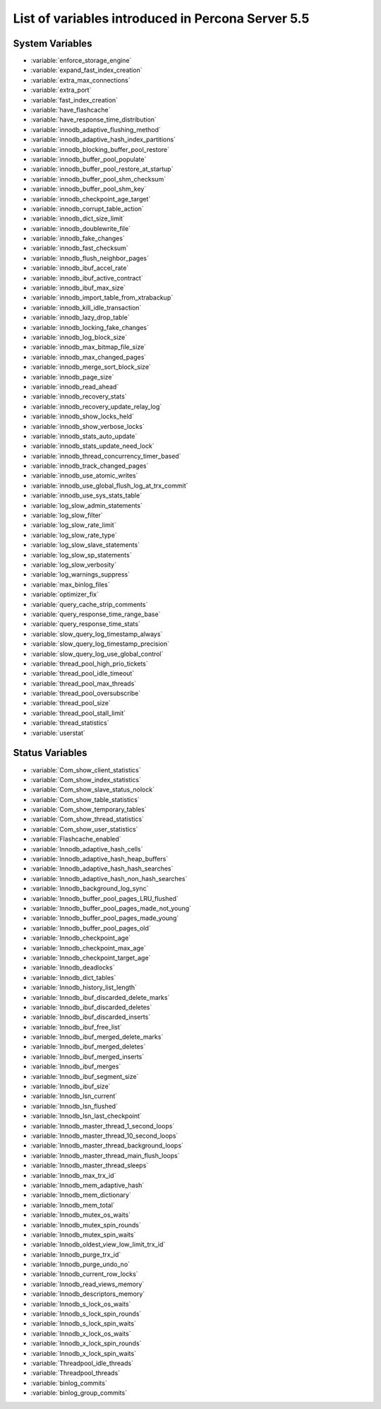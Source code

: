 .. _ps_variables:

====================================================
 List of variables introduced in Percona Server 5.5
====================================================

System Variables
================

* :variable:`enforce_storage_engine`
* :variable:`expand_fast_index_creation`
* :variable:`extra_max_connections`
* :variable:`extra_port`
* :variable:`fast_index_creation`
* :variable:`have_flashcache`
* :variable:`have_response_time_distribution`
* :variable:`innodb_adaptive_flushing_method`
* :variable:`innodb_adaptive_hash_index_partitions`
* :variable:`innodb_blocking_buffer_pool_restore`
* :variable:`innodb_buffer_pool_populate`
* :variable:`innodb_buffer_pool_restore_at_startup`
* :variable:`innodb_buffer_pool_shm_checksum`
* :variable:`innodb_buffer_pool_shm_key`
* :variable:`innodb_checkpoint_age_target`
* :variable:`innodb_corrupt_table_action`
* :variable:`innodb_dict_size_limit`
* :variable:`innodb_doublewrite_file`
* :variable:`innodb_fake_changes`
* :variable:`innodb_fast_checksum`
* :variable:`innodb_flush_neighbor_pages`
* :variable:`innodb_ibuf_accel_rate`
* :variable:`innodb_ibuf_active_contract`
* :variable:`innodb_ibuf_max_size`
* :variable:`innodb_import_table_from_xtrabackup`
* :variable:`innodb_kill_idle_transaction`
* :variable:`innodb_lazy_drop_table`
* :variable:`innodb_locking_fake_changes`
* :variable:`innodb_log_block_size`
* :variable:`innodb_max_bitmap_file_size`
* :variable:`innodb_max_changed_pages`
* :variable:`innodb_merge_sort_block_size`
* :variable:`innodb_page_size`
* :variable:`innodb_read_ahead`
* :variable:`innodb_recovery_stats`
* :variable:`innodb_recovery_update_relay_log`
* :variable:`innodb_show_locks_held`
* :variable:`innodb_show_verbose_locks`
* :variable:`innodb_stats_auto_update`
* :variable:`innodb_stats_update_need_lock`
* :variable:`innodb_thread_concurrency_timer_based`
* :variable:`innodb_track_changed_pages`
* :variable:`innodb_use_atomic_writes`
* :variable:`innodb_use_global_flush_log_at_trx_commit`
* :variable:`innodb_use_sys_stats_table`
* :variable:`log_slow_admin_statements`
* :variable:`log_slow_filter`
* :variable:`log_slow_rate_limit`
* :variable:`log_slow_rate_type`
* :variable:`log_slow_slave_statements`
* :variable:`log_slow_sp_statements`
* :variable:`log_slow_verbosity`
* :variable:`log_warnings_suppress`
* :variable:`max_binlog_files`
* :variable:`optimizer_fix`
* :variable:`query_cache_strip_comments`
* :variable:`query_response_time_range_base`
* :variable:`query_response_time_stats`
* :variable:`slow_query_log_timestamp_always`
* :variable:`slow_query_log_timestamp_precision`
* :variable:`slow_query_log_use_global_control`
* :variable:`thread_pool_high_prio_tickets`
* :variable:`thread_pool_idle_timeout`
* :variable:`thread_pool_max_threads`
* :variable:`thread_pool_oversubscribe`
* :variable:`thread_pool_size`
* :variable:`thread_pool_stall_limit`
* :variable:`thread_statistics`
* :variable:`userstat`

Status Variables
================

* :variable:`Com_show_client_statistics`
* :variable:`Com_show_index_statistics`
* :variable:`Com_show_slave_status_nolock`
* :variable:`Com_show_table_statistics`
* :variable:`Com_show_temporary_tables`
* :variable:`Com_show_thread_statistics`
* :variable:`Com_show_user_statistics`
* :variable:`Flashcache_enabled`
* :variable:`Innodb_adaptive_hash_cells`
* :variable:`Innodb_adaptive_hash_heap_buffers`
* :variable:`Innodb_adaptive_hash_hash_searches`
* :variable:`Innodb_adaptive_hash_non_hash_searches`
* :variable:`Innodb_background_log_sync`
* :variable:`Innodb_buffer_pool_pages_LRU_flushed`
* :variable:`Innodb_buffer_pool_pages_made_not_young`
* :variable:`Innodb_buffer_pool_pages_made_young`
* :variable:`Innodb_buffer_pool_pages_old`
* :variable:`Innodb_checkpoint_age`
* :variable:`Innodb_checkpoint_max_age`
* :variable:`Innodb_checkpoint_target_age`
* :variable:`Innodb_deadlocks`
* :variable:`Innodb_dict_tables`
* :variable:`Innodb_history_list_length`
* :variable:`Innodb_ibuf_discarded_delete_marks`
* :variable:`Innodb_ibuf_discarded_deletes`
* :variable:`Innodb_ibuf_discarded_inserts`
* :variable:`Innodb_ibuf_free_list`
* :variable:`Innodb_ibuf_merged_delete_marks`
* :variable:`Innodb_ibuf_merged_deletes`
* :variable:`Innodb_ibuf_merged_inserts`
* :variable:`Innodb_ibuf_merges`
* :variable:`Innodb_ibuf_segment_size`
* :variable:`Innodb_ibuf_size`
* :variable:`Innodb_lsn_current`
* :variable:`Innodb_lsn_flushed`
* :variable:`Innodb_lsn_last_checkpoint`
* :variable:`Innodb_master_thread_1_second_loops`
* :variable:`Innodb_master_thread_10_second_loops`
* :variable:`Innodb_master_thread_background_loops`
* :variable:`Innodb_master_thread_main_flush_loops`
* :variable:`Innodb_master_thread_sleeps`
* :variable:`Innodb_max_trx_id`
* :variable:`Innodb_mem_adaptive_hash`
* :variable:`Innodb_mem_dictionary`
* :variable:`Innodb_mem_total`
* :variable:`Innodb_mutex_os_waits`
* :variable:`Innodb_mutex_spin_rounds`
* :variable:`Innodb_mutex_spin_waits`
* :variable:`Innodb_oldest_view_low_limit_trx_id`
* :variable:`Innodb_purge_trx_id`
* :variable:`Innodb_purge_undo_no`
* :variable:`Innodb_current_row_locks`
* :variable:`Innodb_read_views_memory`
* :variable:`Innodb_descriptors_memory`
* :variable:`Innodb_s_lock_os_waits`
* :variable:`Innodb_s_lock_spin_rounds`
* :variable:`Innodb_s_lock_spin_waits`
* :variable:`Innodb_x_lock_os_waits`
* :variable:`Innodb_x_lock_spin_rounds`
* :variable:`Innodb_x_lock_spin_waits`
* :variable:`Threadpool_idle_threads`
* :variable:`Threadpool_threads`
* :variable:`binlog_commits`
* :variable:`binlog_group_commits`
